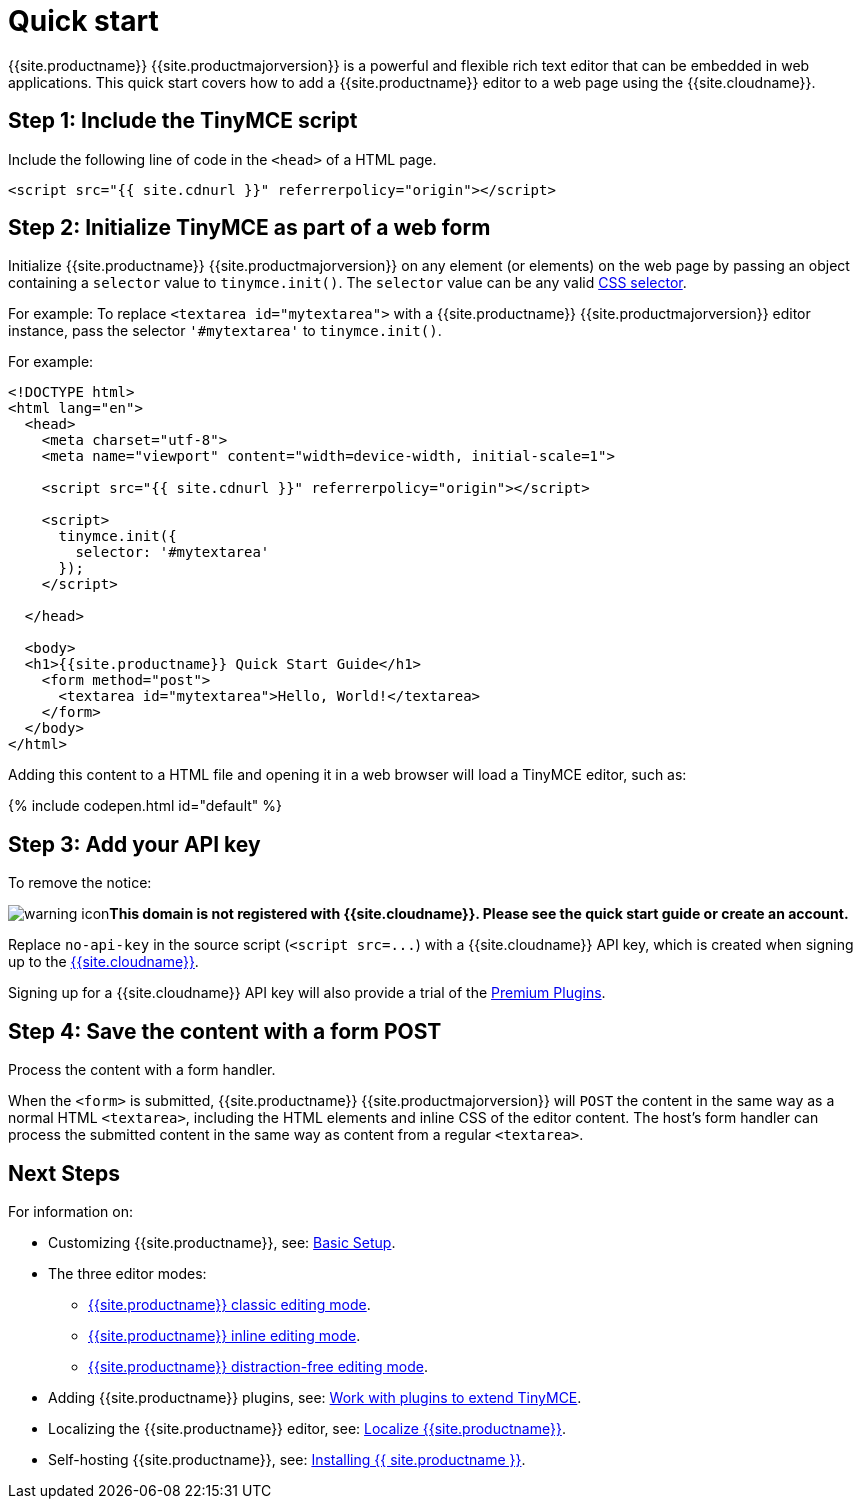 = Quick start
:description: Get an instance of TinyMCE 5 up and running using the Tiny Cloud.
:description_short: Setup a basic TinyMCE 5 editor using the Tiny Cloud.
:keywords: tinymce script textarea
:title_nav: Quick start

{{site.productname}} {{site.productmajorversion}} is a powerful and flexible rich text editor that can be embedded in web applications. This quick start covers how to add a {{site.productname}} editor to a web page using the {{site.cloudname}}.

[#step-1-include-the-tinymce-script]
== Step 1: Include the TinyMCE script

Include the following line of code in the `<head>` of a HTML page.

[source,html]
----
<script src="{{ site.cdnurl }}" referrerpolicy="origin"></script>
----

[#step-2-initialize-tinymce-as-part-of-a-web-form]
== Step 2: Initialize TinyMCE as part of a web form

Initialize {{site.productname}} {{site.productmajorversion}} on any element (or elements) on the web page by passing an object containing a `selector` value to `tinymce.init()`. The `selector` value can be any valid https://developer.mozilla.org/en-US/docs/Web/CSS/CSS_Selectors[CSS selector].

For example: To replace `<textarea id="mytextarea">` with a {{site.productname}} {{site.productmajorversion}} editor instance, pass the selector `'#mytextarea'` to `tinymce.init()`.

For example:

[source,html]
----
<!DOCTYPE html>
<html lang="en">
  <head>
    <meta charset="utf-8">
    <meta name="viewport" content="width=device-width, initial-scale=1">

    <script src="{{ site.cdnurl }}" referrerpolicy="origin"></script>

    <script>
      tinymce.init({
        selector: '#mytextarea'
      });
    </script>

  </head>

  <body>
  <h1>{{site.productname}} Quick Start Guide</h1>
    <form method="post">
      <textarea id="mytextarea">Hello, World!</textarea>
    </form>
  </body>
</html>
----

Adding this content to a HTML file and opening it in a web browser will load a TinyMCE editor, such as:

{% include codepen.html id="default" %}

[#step-3-add-your-api-key]
== Step 3: Add your API key

To remove the notice:

image:{{ site.baseurl }}/images/icons/warning.svg[warning icon]*This domain is not registered with {{site.cloudname}}. Please see the quick start guide or create an account.*

Replace `no-api-key` in the source script (`+<script src=...+`) with a {{site.cloudname}} API key, which is created when signing up to the link:{{site.accountsignup}}[{{site.cloudname}}].

Signing up for a {{site.cloudname}} API key will also provide a trial of the link:{{site.baseurl}}/enterprise/[Premium Plugins].

[#step-4-save-the-content-with-a-form-post]
== Step 4: Save the content with a form POST

Process the content with a form handler.

When the `<form>` is submitted, {{site.productname}} {{site.productmajorversion}} will `POST` the content in the same way as a normal HTML `<textarea>`, including the HTML elements and inline CSS of the editor content. The host's form handler can process the submitted content in the same way as content from a regular `<textarea>`.

[#next-steps]
== Next Steps

For information on:

* Customizing {{site.productname}}, see: link:{{site.baseurl}}/general-configuration-guide/basic-setup/[Basic Setup].
* The three editor modes:
 ** link:{{site.baseurl}}/general-configuration-guide/use-tinymce-classic/[{{site.productname}} classic editing mode].
 ** link:{{site.baseurl}}/general-configuration-guide/use-tinymce-inline/[{{site.productname}} inline editing mode].
 ** link:{{site.baseurl}}/general-configuration-guide/use-tinymce-distraction-free/[{{site.productname}} distraction-free editing mode].
* Adding {{site.productname}} plugins, see: link:{{site.baseurl}}/general-configuration-guide/work-with-plugins/[Work with plugins to extend TinyMCE].
* Localizing the {{site.productname}} editor, see: link:{{site.baseurl}}/general-configuration-guide/localize-your-language/[Localize {{site.productname}}].
* Self-hosting {{site.productname}}, see: link:{{site.baseurl}}/general-configuration-guide/advanced-install/[Installing {{ site.productname }}].
